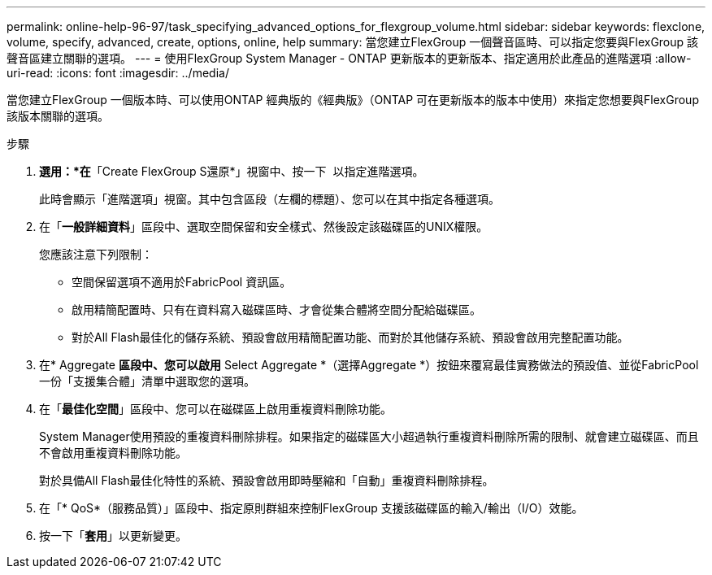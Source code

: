 ---
permalink: online-help-96-97/task_specifying_advanced_options_for_flexgroup_volume.html 
sidebar: sidebar 
keywords: flexclone, volume, specify, advanced, create, options, online, help 
summary: 當您建立FlexGroup 一個聲音區時、可以指定您要與FlexGroup 該聲音區建立關聯的選項。 
---
= 使用FlexGroup System Manager - ONTAP 更新版本的更新版本、指定適用於此產品的進階選項
:allow-uri-read: 
:icons: font
:imagesdir: ../media/


[role="lead"]
當您建立FlexGroup 一個版本時、可以使用ONTAP 經典版的《經典版》（ONTAP 可在更新版本的版本中使用）來指定您想要與FlexGroup 該版本關聯的選項。

.步驟
. *選用：*在*「Create FlexGroup S還原*」視窗中、按一下 image:../media/advanced_options.gif[""] 以指定進階選項。
+
此時會顯示「進階選項」視窗。其中包含區段（左欄的標題）、您可以在其中指定各種選項。

. 在「*一般詳細資料*」區段中、選取空間保留和安全樣式、然後設定該磁碟區的UNIX權限。
+
您應該注意下列限制：

+
** 空間保留選項不適用於FabricPool 資訊區。
** 啟用精簡配置時、只有在資料寫入磁碟區時、才會從集合體將空間分配給磁碟區。
** 對於All Flash最佳化的儲存系統、預設會啟用精簡配置功能、而對於其他儲存系統、預設會啟用完整配置功能。


. 在* Aggregate *區段中、您可以啟用* Select Aggregate *（選擇Aggregate *）按鈕來覆寫最佳實務做法的預設值、並從FabricPool 一份「支援集合體」清單中選取您的選項。
. 在「*最佳化空間*」區段中、您可以在磁碟區上啟用重複資料刪除功能。
+
System Manager使用預設的重複資料刪除排程。如果指定的磁碟區大小超過執行重複資料刪除所需的限制、就會建立磁碟區、而且不會啟用重複資料刪除功能。

+
對於具備All Flash最佳化特性的系統、預設會啟用即時壓縮和「自動」重複資料刪除排程。

. 在「* QoS*（服務品質）」區段中、指定原則群組來控制FlexGroup 支援該磁碟區的輸入/輸出（I/O）效能。
. 按一下「*套用*」以更新變更。

